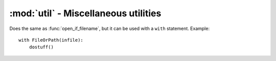 ========================================
:mod:`util` - Miscellaneous utilities
========================================

.. module:: misc

.. function:: nonone(value, replace_value)
    
    Returns ``value`` if value is not None. Returns ``replace_value`` otherwise.

.. function:: dedupe(iterable)
    
    Returns a list of elements in ``iterable`` with all dupes removed. The order of the elements is preserved.

.. function:: flatten(iterables, start_with=None)
    
    Takes the list of iterable ``iterables`` and returns a list containing elements of every iterable.
    
    If ``start_with`` is not None, the result will start with ``start_with`` items, exactly as if ``start_with`` would be the first item of lists.

.. function:: first(iterable)
    
    Returns the first item of ``iterable`` or ``None`` if empty.

.. function:: tryint(value, default=0)
    
    Tries to convert ``value`` to in ``int`` and returns ``default`` if it fails.

.. function:: escape(s, to_escape, escape_with='\\')
    
    Returns ``s`` with characters in ``to_escape`` all prepended with ``escape_with``.

.. function:: format_size(size, decimal=0, forcepower=-1, showdesc=True)
    
    Transform a byte count ``size`` in a formatted string (KB, MB etc..). ``decimal`` is the number digits after the dot. ``forcepower`` is the desired suffix. 0 is B, 1 is KB, 2 is MB etc.. if kept at -1, the suffix will be automatically chosen (so the resulting number is always below 1024). If ``showdesc`` is True, the suffix will be shown after the number. Usage example::
    
        >>> format_size(1234, decimal=2, showdesc=True)
        '1.21 KB'

.. function:: format_time(seconds, with_hours=True)
    
    Transforms seconds in a hh:mm:ss string.
    
    If `with_hours` if false, the format is mm:ss.

.. function:: format_time_decimal(seconds)

    Transforms seconds in a strings like '3.4 minutes'.

.. function:: get_file_ext(filename)
    
    Returns the lowercase extension part of ``filename``, without the dot.

.. function:: pluralize(number, word, decimals=0, plural_word=None)
    
    Returns a string with ``number`` in front of ``word``, and adds a 's' to ``word`` if ``number`` > 1. If ``plural_word`` is defined, it will replace ``word`` in plural cases instead of appending a 's'.

.. function:: rem_file_ext(filename)
    
    Returns ``filename`` without extension.

.. function:: multi_replace(s, replace_from, replace_to='')
    
    A function like str.replace() with multiple replacements. ``replace_from`` is a list of things you want to replace (Ex: ``['a','bc','d']``). ``replace_to`` is a list of what you want to replace to. If ``replace_to`` is a list and has the same length as ``replace_from``, ``replace_from`` items will be translated to corresponding ``replace_to``. A ``replace_to`` list must have the same length as ``replace_from``. If ``replace_to`` is a string, all ``replace_from`` occurences will be replaced by that string. ``replace_from`` can also be a string. If it is, every char in it will be translated as if ``replace_from`` would be a list of chars. If ``replace_to`` is a string and has the same length as ``replace_from``, it will be transformed into a list.
    
.. function:: open_if_filename(infile, mode='rb')

    If ``infile`` is a string, it opens and returns it. If it's already a file object, it simply returns it. This function returns ``(file, should_close_flag)``. The should_close_flag is True is a file has effectively been opened (if we already pass a file object, we assume that the responsibility for closing the file has already been taken). Example usage::
    
        fp, shouldclose = open_if_filename(infile)
        dostuff()
        if shouldclose:
            fp.close()
    
.. class:: FileOrPath(file_or_path, mode='rb')

    Does the same as :func:`open_if_filename`, but it can be used with a ``with`` statement. Example::
    
        with FileOrPath(infile):
            dostuff()

.. function:: delete_if_empty(path, files_to_delete=[])

    Same as with :func:`clean_empty_dirs`, but not recursive.

.. function:: modified_after(first_path, second_path)

    Returns True if ``first_path``'s mtime is higher than ``second_path``'s mtime.